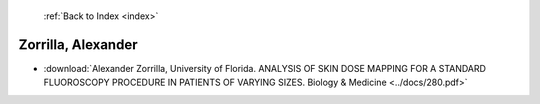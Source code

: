  :ref:`Back to Index <index>`

Zorrilla, Alexander
-------------------

* :download:`Alexander Zorrilla, University of Florida. ANALYSIS OF SKIN DOSE MAPPING FOR A STANDARD FLUOROSCOPY PROCEDURE IN PATIENTS OF VARYING SIZES. Biology & Medicine <../docs/280.pdf>`
